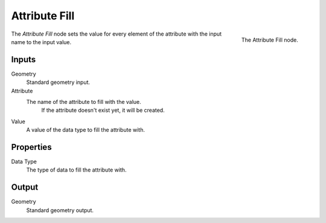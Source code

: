 .. index:: Nodes; Point Separate
.. _bpy.types.GeometryNodeAttributeFill:

**************
Attribute Fill
**************

.. figure:: /images/modeling_modifiers_nodes_attribute_fill.png
   :align: right
   :width: 200px

   The Attribute Fill node.

The *Attribute Fill* node sets the value for every element of the attribute
with the input name to the input value.


Inputs
======

Geometry
   Standard geometry input.

Attribute
   The name of the attribute to fill with the value.
    If the attribute doesn't exist yet, it will be created.

Value
   A value of the data type to fill the attribute with.


Properties
==========

Data Type
   The type of data to fill the attribute with.


Output
======

Geometry
   Standard geometry output.
